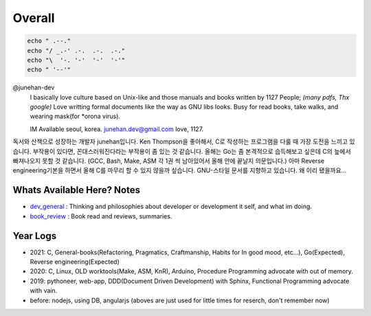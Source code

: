 Overall
=======

.. code-block:: bash

   echo " .--."
   echo "/ _.-' .-.  .-.  .-."
   echo "\  '-. '-'  '-'  '-'"
   echo " '--'"

@junehan-dev
   I basically love culture based on Unix-like and those manuals and books written by 1127 People; *(many pdfs, Thx google)*
   Love writting formal documents like the way as GNU libs looks.
   Busy for read books, take walks, and wearing mask(for *orona virus).

   IM Available seoul, korea. junehan.dev@gmail.com
   love, 1127.

독서와 산책으로 성장하는 개발자 junehan입니다. 
Ken Thompson을 좋아해서, C로 작성하는 프로그램을 다룰 때 가장 도전을 느끼고 있습니다. 
부작용이 있다면, 꼰대스러워진다라는 부작용이 좀 있는 것 같습니다. 
올해는 Go는 좀 본격적으로 습득해보고 싶은데 C의 늪에서 빠져나오지 못할 것 같습니다. 
(GCC, Bash, Make, ASM 각 1권 씩 남아있어서 올해 안에 끝날지 의문입니다.) 
아마 Reverse engineering기본을 하면서 올해 C를 마무리 할 수 있지 않을까 싶습니다. 
GNU-스타일 문서를 지향하고 있습니다. 왜 이리 됐을까요... 

Whats Available Here? Notes
---------------------------

- dev_general_ : Thinking and philosophies about developer or development it self, and what im doing.
- book_review_ : Book read and reviews, summaries.

.. _dev_general: ./dev_general
.. _book_review: ./book_review

Year Logs
---------

- 2021: C, General-books(Refactoring, Pragmatics, Craftmanship, Habits for In good mood, etc...), Go(Expected), Reverse engineering(Expected)
- 2020: C, Linux, OLD worktools(Make, ASM, KnR), Arduino, Procedure Programming advocate with out of memory.
- 2019: pythoneer, web-app, DDD(Document Driven Development) with Sphinx, Functional Programming advocate with vain.
- before: nodejs, using DB, angularjs (aboves are just used for little times for reserch, don't remember now)
